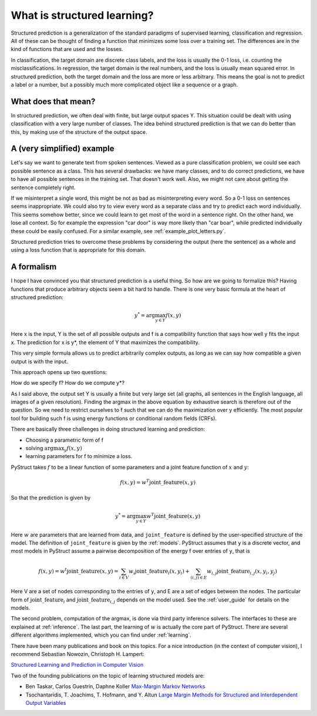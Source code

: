 .. _intro:

What is structured learning?
============================

Structured prediction is a generalization of the standard paradigms of
supervised learning, classification and regression. All of these can be thought
of finding a function that minimizes some loss over a training set. The
differences are in the kind of functions that are used and the losses.

In classification, the target domain are discrete class labels, and the loss
is usually the 0-1 loss, i.e. counting the misclassifications. In regression,
the target domain is the real numbers, and the loss is usually mean squared
error.
In structured prediction, both the target domain and the loss are
more or less arbitrary. This means the goal is not to predict a label or a
number, but a possibly much more complicated object like a sequence or a
graph.

What does that mean?
--------------------

In structured prediction, we often deal with finite, but large output spaces Y.
This situation could be dealt with using classification with a very large
number of classes. The idea behind structured prediction is that we can do
better than this, by making use of the structure of the output space.

A (very simplified) example
---------------------------

Let's say we want to generate text from spoken sentences. Viewed as a pure
classification problem, we could see each possible sentence as a class. This
has several drawbacks: we have many classes, and to do correct predictions, we
have to have all possible sentences in the training set. That doesn't work
well. Also, we might not care about getting the sentence completely right.

If we misinterpret a single word, this might be not as bad as
misinterpreting every word. So a 0-1 loss on sentences seems inappropriate.
We could also try to view every word as a separate class and try to predict
each word individually. This seems somehow better, since we could learn to get
most of the word in a sentence right. On the other hand, we lose all context.
So for example the expression "car door" is way more likely than "car boar",
while predicted individually these could be easily confused.
For a similar example, see :ref:`example_plot_letters.py`.

Structured prediction tries to overcome these problems by considering the
output (here the sentence) as a whole and using a loss function that is
appropriate for this domain.

A formalism
-----------
I hope I have convinced you that structured prediction is a useful thing. So
how are we going to formalize this? Having functions that produce arbitrary
objects seem a bit hard to handle. There is one very basic formula at the heart
of structured prediction:

.. math::

    y^* = \arg \max_{y \in Y} f(x, y)

Here x is the input, Y is the set of all possible outputs and f is a
compatibility function that says how well y fits the input x. The prediction
for x is y*, the element of Y that maximizes the compatibility.

This very simple formula allows us to predict arbitrarily complex outputs, as
long as we can say how compatible a given output is with the input.

This approach opens up two questions:

How do we specify f? How do we compute y*?

As I said above, the output set Y is usually a finite but very large set (all
graphs, all sentences in the English language, all images of a given
resolution). Finding the argmax in the above equation by exhaustive search is
therefore out of the question. So we need to restrict ourselves to f such that
we can do the maximization over y efficiently. The most popular tool for
building such f is using energy functions or conditional random fields (CRFs).

There are basically three challenges in doing structured learning and prediction:

* Choosing a parametric form of f
* solving :math:`\arg\max_y f(x, y)`
* learning parameters for f to minimize a loss.

PyStruct takes :math:`f` to be a linear function of some parameters and a joint feature function of :math:`x` and :math:`y`:


.. math::

    f(x, y) = w^T \text{joint\_feature}(x, y)

So that the prediction is given by

.. math::

    y^* = \arg \max_{y \in Y} w^T \text{joint\_feature}(x, y)


Here :math:`w` are parameters that are learned from data, and ``joint_feature`` is
defined by the user-specified structure of the model.
The definition of ``joint_feature`` is given by the :ref:`models`.
PyStruct assumes that ``y`` is a discrete vector, and most models in PyStruct
assume a pairwise decomposition of the energy f over entries of ``y``, that is

.. math::
    
    f(x, y) = w^t  \text{joint\_feature}(x, y) = \sum_{i \in V} w_i \text{joint\_feature}_i(x, y_i) + \sum_{(i, j) \in E} w_{i, j}\text{joint\_feature}_{i, j}(x, y_i, y_j)

Here V are a set of nodes corresponding to the entries of ``y``, and E are a set of edges between the nodes.
The particular form of :math:`\text{joint\_feature}_i` and :math:`\text{joint\_feature}_{i, j}` depends on the model used. See the :ref:`user_guide` for details on the models.

The second problem, computation of the argmax, is done via third party inference solvers.
The interfaces to these are explained at :ref:`inference`.
The last part, the learning of :math:`w` is actually the core part of PyStruct.
There are several different algorithms implemented, which you can find under :ref:`learning`.

There have been many publications and book on this topics. For a nice introduction (in the context of computer vision), I recommend 
Sebastian Nowozin, Christoph H. Lampert:

`Structured Learning and Prediction in Computer Vision <http://pub.ist.ac.at/%7Echl/papers/nowozin-fnt2011.pdf>`_

Two of the founding publications on the topic of learning structured models are:

* Ben Taskar, Carlos Guestrin, Daphne Koller `Max-Margin Markov Networks <http://machinelearning.wustl.edu/mlpapers/paper_files/NIPS2003_AA04.pdf>`_
* Tsochantaridis, T. Joachims, T. Hofmann, and Y. Altun `Large Margin Methods for Structured and Interdependent Output Variables <http://www.jmlr.org/papers/volume6/tsochantaridis05a/tsochantaridis05a.pdf>`_
